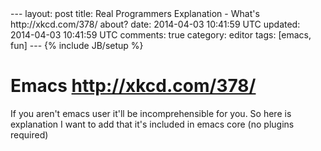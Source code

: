 #+STARTUP: showall indent
#+STARTUP: hidestars
#+OPTIONS: H:4 num:nil tags:nil toc:nil timestamps:t
#+BEGIN_HTML
---
layout: post
title: Real Programmers Explanation - What's http://xkcd.com/378/ about?
date: 2014-04-03 10:41:59 UTC
updated: 2014-04-03 10:41:59 UTC
comments: true
category: editor
tags: [emacs, fun]
---
{% include JB/setup %}
#+END_HTML

* Emacs http://xkcd.com/378/

If you aren't emacs user it'll be incomprehensible for you. So here is explanation
I want to add that it's included in emacs core (no plugins required)

#+BEGIN_HTML
<img src="/assets/img/m-x-butterfly-emacs.gif" class="img-responsive" alt="M-x butterfly Emacs command animation">
#+END_HTML
